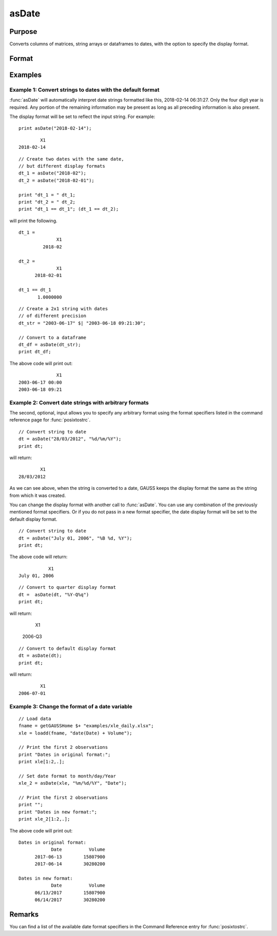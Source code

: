 
asDate
==============================================

Purpose
----------------

Converts columns of matrices, string arrays or dataframes to dates, with the option to specify the display format.

Format
----------------
.. function:: x_date = asDate(X [, fmt, columns])

    :param X: data.
    :type X: NxK matrix, string array or dataframe

        If ``X`` is a string array, the following formats are accepted:

        ::

            YYYY-MM-DD HH:MI:SS
            YYYY-MM-DD HH:MI
            YYYY-MM-DD HH
            YYYY-MM-DD
            YYYY-MM
            YYYY
    

    :param fmt: Optional input, contains strftime date/time format characters.
    :type fmt: Mx1 string array

    :param columns: Optional input, the names or indices of the date columns in *X* to set format of.
    :type columns: Mx1 scalar or string

    :return x_date: contains metadata assigning the date display format specified by *fmt* to the variables in *x* specified by *columns*.
    :rtype x_date: NxK dataframe


Examples
----------------

Example 1: Convert strings to dates with the default format
+++++++++++++++++++++++++++++++++++++++++++++++++++++++++++++

:func:`asDate` will automatically interpret date strings formatted like this, 2018-02-14 06:31:27. Only the four digit year is required. Any portion of the remaining information may be present as long as all preceding information is also present.

The display format will be set to reflect the input string. For example:


::

    print asDate("2018-02-14");    

::

           X1
   2018-02-14


::

    // Create two dates with the same date,
    // but different display formats
    dt_1 = asDate("2018-02");    
    dt_2 = asDate("2018-02-01");    

    print "dt_1 = " dt_1;
    print "dt_2 = " dt_2;
    print "dt_1 == dt_1"; (dt_1 == dt_2);


will print the following.

::

    dt_1 = 
                  X1 
             2018-02 
    
    dt_2 = 
                  X1 
          2018-02-01 
    
    dt_1 == dt_1
           1.0000000


::

    // Create a 2x1 string with dates
    // of different precision
    dt_str = "2003-06-17" $| "2003-06-18 09:21:30";
    
    // Convert to a dataframe
    dt_df = asDate(dt_str);
    print dt_df;

The above code will print out:

::

                  X1 
    2003-06-17 00:00 
    2003-06-18 09:21



Example 2: Convert date strings with arbitrary formats
+++++++++++++++++++++++++++++++++++++++++++++++++++++++++++++

The second, optional, input allows you to specify any arbitrary format using the format specifiers listed in the command reference page for :func:`posixtostrc`.

::

    // Convert string to date
    dt = asDate("28/03/2012", "%d/%m/%Y");
    print dt;

will return:

::

              X1 
      28/03/2012


As we can see above, when the string is converted to a date, GAUSS keeps the display format the same as the string from which it was created. 

You can change the display format with another call to :func:`asDate`. You can use any combination of the previously mentioned format specifiers. Or if you do not pass in a new format specifier, the date display format will be set to the default display format.

::
    
    
    // Convert string to date
    dt = asDate("July 01, 2006", "%B %d, %Y");
    print dt;

The above code will return:

::

               X1 
    July 01, 2006

::

    // Convert to quarter display format
    dt =  asDate(dt, "%Y-Q%q")
    print dt;

will return:

              X1 
         2006-Q3 


::

    // Convert to default display format
    dt = asDate(dt);
    print dt;

will return:

::

              X1
      2006-07-01



Example 3: Change the format of a date variable
+++++++++++++++++++++++++++++++++++++++++++++++++++++++++++++

::

    // Load data
    fname = getGAUSSHome $+ "examples/xle_daily.xlsx";
    xle = loadd(fname, "date(Date) + Volume");

    // Print the first 2 observations
    print "Dates in original format:";
    print xle[1:2,.];

    // Set date format to month/day/Year
    xle_2 = asDate(xle, "%m/%d/%Y", "Date");

    // Print the first 2 observations
    print "";
    print "Dates in new format:";
    print xle_2[1:2,.];


The above code will print out:

::

    Dates in original format:
                Date          Volume
          2017-06-13        15807900
          2017-06-14        30280200

    Dates in new format:
                Date          Volume
          06/13/2017        15807900
          06/14/2017        30280200


Remarks
------------

You can find a list of the available date format specifiers in the Command Reference entry for :func:`posixtostrc`.

.. seealso:: Functions :func:`dfType`, :func:`getColDateFormats`, :func:`asdf`
